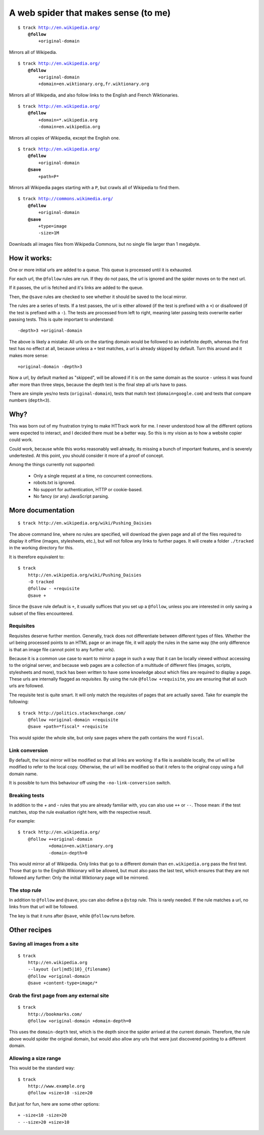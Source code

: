 =====================================
A web spider that makes sense (to me)
=====================================

.. parsed-literal::

    $ track http://en.wikipedia.org/
        **@follow**
            +original-domain

Mirrors all of Wikipedia.


.. parsed-literal::

    $ track http://en.wikipedia.org/
        **@follow**
            +original-domain
            +domain=en.wiktionary.org,fr.wiktionary.org

Mirrors all of Wikipedia, and also follow links to the English and French
Wiktionaries.


.. parsed-literal::

    $ track http://en.wikipedia.org/
        **@follow**
            +domain=\*.wikipedia.org
            -domain=en.wikipedia.org


Mirrors all copies of Wikipedia, except the English one.


.. parsed-literal::

    $ track http://en.wikipedia.org/
        **@follow**
            +original-domain
        **@save**
            +path=P\*

Mirrors all Wikipedia pages starting with a ``P``, but crawls all of
Wikipedia to find them.


.. parsed-literal::

    $ track http://commons.wikimedia.org/
        **@follow**
            +original-domain
        **@save**
            +type=image
            -size>1M

Downloads all images files from Wikipedia Commons, but no single file
larger than 1 megabyte.


How it works:
-------------

One or more initial urls are added to a queue. This queue is processed
until it is exhausted.

For each url, the ``@follow`` rules are run. If they do not pass, the
url is ignored and the spider moves on to the next url.

If it passes, the url is fetched and it's links are added to the queue.

Then, the ``@save`` rules are checked to see whether it should be
saved to the local mirror.

The rules are a series of tests. If a test passes, the url is either
allowed (if the test is prefixed with a ``+``) or disallowed (if the
test is prefixed with a ``-``). The tests are processed from left to right,
meaning later passing tests overwrite earlier passing tests. This is
quite important to understand::

    -depth>3 +original-domain

The above is likely a mistake: All urls on the starting domain
would be followed to an indefinite depth, whereas the first test has
no effect at all, because unless a ``+`` test matches, a url is already
skipped by default. Turn this around and it makes more sense::

    +original-domain -depth>3

Now a url, by default marked as "skipped", will be allowed if it is on
the same domain as the source - unless it was found after more than three
steps, because the depth test is the final step all urls have to pass.

There are simple yes/no tests (``original-domain``), tests that match
text (``domain=google.com``) and tests that compare numbers
(``depth<3``).


Why?
----

This was born out of my frustration trying to make HTTrack work for me.
I never understood how all the different options were expected to interact,
and I decided there must be a better way. So this is my vision as to how
a website copier could work.

Could work, because while this works reasonably well already, its missing
a bunch of important features, and is severely undertested. At this point,
you should consider it more of a proof of concept.

Among the things currently not supported:

    - Only a single request at a time, no concurrent connections.
    - robots.txt is ignored.
    - No support for authentication, HTTP or cookie-based.
    - No fancy (or any) JavaScript parsing.


More documentation
------------------

::

    $ track http://en.wikipedia.org/wiki/Pushing_Daisies

The above command line, where no rules are specified, will download the
given page and all of the files required to display it offline (images,
stylesheets, etc.), but will not follow any links to further pages. It
will create a folder ``./tracked`` in the working directory for this.

It is therefore equivalent to::

    $ track
        http://en.wikipedia.org/wiki/Pushing_Daisies
        -O tracked
        @follow - +requisite
        @save +


Since the ``@save`` rule default is ``+``, it usually suffices that you
set up a ``@follow``, unless you are interested in only saving a subset
of the files encountered.


Requisites
~~~~~~~~~~

Requisites deserve further mention. Generally, track does not differentiate
between different types of files. Whether the url being processed points to
an HTML page or an image file, it will apply the rules in the same way (the
only difference is that an image file cannot point to any further urls).

Because it is a common use case to want to mirror a page in such a way that
it can be locally viewed without accessing to the original server, and
because web pages are a collection of a multitude of different files
(images, scripts, stylesheets and more), track has been written to have some
knowledge about which files are required to display a page. These urls are
internally flagged as *requisites*. By using the rule ``@follow +requisite``,
you are ensuring that all such urls are followed.

The requisite test is quite smart. It will only match the requisites of
pages that are actually saved. Take for example the following::

    $ track http://politics.stackexchange.com/
        @follow +original-domain +requisite
        @save +path=*fiscal* +requisite

This would spider the whole site, but only save pages where the path
contains the word ``fiscal``.


Link conversion
~~~~~~~~~~~~~~~

By default, the local mirror will be modified so that all links are
working: If a file is available locally, the url will be modified to
refer to the local copy. Otherwise, the url will be modified so that
it refers to the original copy using a full domain name.

It is possible to turn this behaviour off using the
``-no-link-conversion`` switch.


Breaking tests
~~~~~~~~~~~~~~

In addition to the `+` and `-` rules that you are already familiar with,
you can also use ``++`` or ``--``. Those mean: if the test matches, stop
the rule evaluation right here, with the respective result.

For example::

    $ track http://en.wikipedia.org/
        @follow ++original-domain
                +domain=en.wiktionary.org
                -domain-depth>0

This would mirror all of Wikipedia. Only links that go to a different
domain than ``en.wikipedia.org`` pass the first test. Those that go
to the English Wikionary will be allowed, but must also pass the last
test, which ensures that they are not followed any further: Only the
initial Wiktionary page will be mirrored.


The stop rule
~~~~~~~~~~~~~

In addition to ``@follow`` and ``@save``, you can also define a ``@stop``
rule. This is rarely needed. If the rule matches a url, no links from
that url will be followed.

The key is that it runs after ``@save``, while ``@follow`` runs before.


Other recipes
-------------

Saving all images from a site
~~~~~~~~~~~~~~~~~~~~~~~~~~~~~

::

    $ track
        http://en.wikipedia.org
        --layout {url|md5|10}_{filename}
        @follow +original-domain
        @save +content-type=image/*


Grab the first page from any external site
~~~~~~~~~~~~~~~~~~~~~~~~~~~~~~~~~~~~~~~~~~

::

    $ track
        http://bookmarks.com/
        @follow +original-domain +domain-depth=0

This uses the ``domain-depth`` test, which is the depth since the spider
arrived at the current domain. Therefore, the rule above would spider the
original domain, but would also allow any urls that were just discovered
pointing to a different domain.


Allowing a size range
~~~~~~~~~~~~~~~~~~~~~

This would be the standard way::

    $ track
        http://www.example.org
        @follow +size>10 -size>20

But just for fun, here are some other options::

    + -size<10 -size>20
    - --size>20 +size>10

